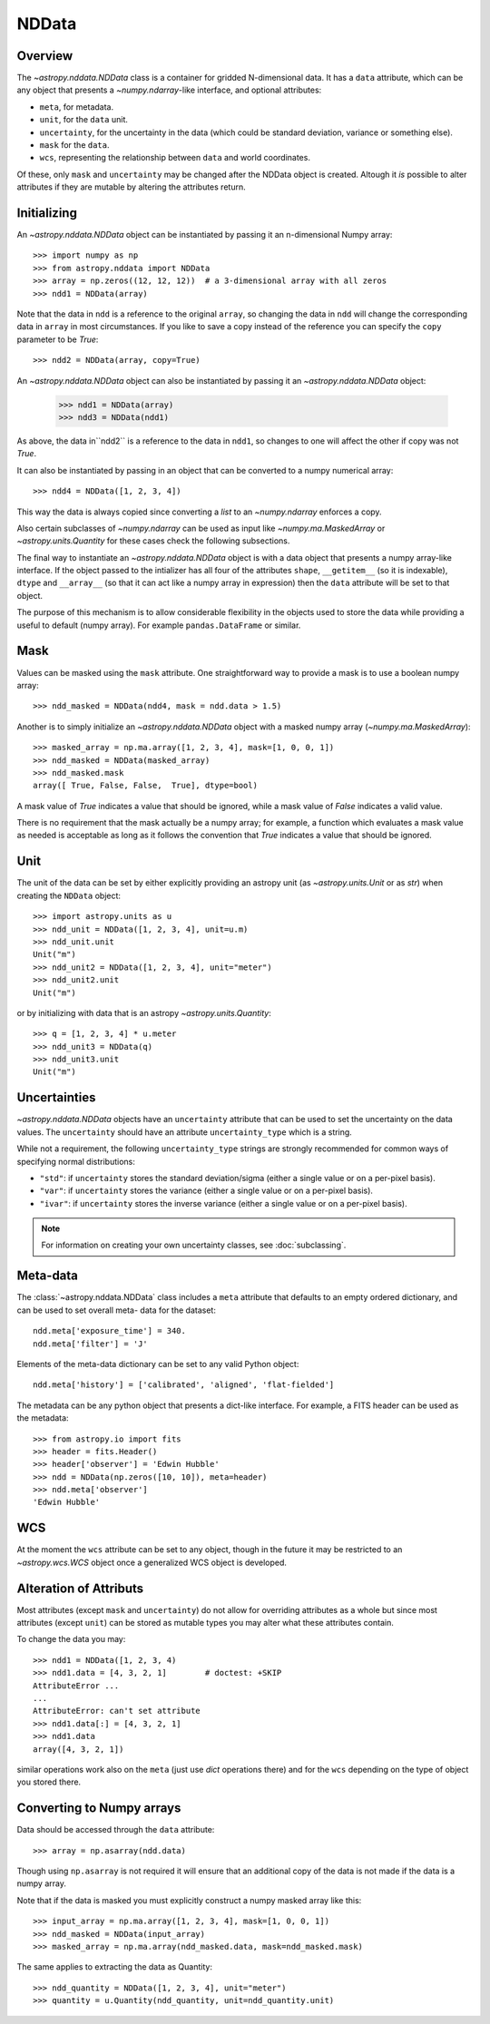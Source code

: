 .. _nddata_details:

NDData
======

Overview
--------

The `~astropy.nddata.NDData` class is a container for gridded N-dimensional
data. It has a ``data`` attribute, which can be any object that presents a
`~numpy.ndarray`-like interface, and optional attributes:

+ ``meta``, for metadata.
+ ``unit``, for the ``data`` unit.
+ ``uncertainty``, for the uncertainty in the data (which could be standard
  deviation, variance or something else).
+ ``mask`` for the ``data``.
+ ``wcs``, representing the relationship  between ``data`` and world
  coordinates.

Of these, only ``mask`` and  ``uncertainty`` may be changed after the NDData
object is created. Altough it *is* possible to alter attributes if they
are mutable by altering the attributes return.

Initializing
------------

An `~astropy.nddata.NDData` object can be instantiated by passing it an
n-dimensional Numpy array::

    >>> import numpy as np
    >>> from astropy.nddata import NDData
    >>> array = np.zeros((12, 12, 12))  # a 3-dimensional array with all zeros
    >>> ndd1 = NDData(array)

Note that the data in ``ndd`` is a reference to the original ``array``, so
changing the data in ``ndd`` will change the corresponding data in ``array``
in most circumstances. If you like to save a copy instead of the reference you
can specify the ``copy`` parameter to be `True`::

    >>> ndd2 = NDData(array, copy=True)

An `~astropy.nddata.NDData` object can also be instantiated by passing it an
`~astropy.nddata.NDData` object:

    >>> ndd1 = NDData(array)
    >>> ndd3 = NDData(ndd1)

As above, the data in``ndd2`` is a reference to the data in ``ndd1``, so
changes to one will affect the other if copy was not `True`.

It can also be instantiated by passing in an object that can be converted to a
numpy numerical array::

    >>> ndd4 = NDData([1, 2, 3, 4])

This way the data is always copied since converting a `list` to an
`~numpy.ndarray` enforces a copy.

Also certain subclasses of `~numpy.ndarray` can be used as input like
`~numpy.ma.MaskedArray` or `~astropy.units.Quantity` for these cases check
the following subsections.

The final way to instantiate an `~astropy.nddata.NDData` object is with a data
object that presents a numpy array-like interface. If the object passed to the
intializer has all four of the attributes ``shape``, ``__getitem__`` (so it
is indexable), ``dtype`` and ``__array__`` (so that it can act like a numpy
array in expression) then the ``data`` attribute will be set to that object.

The purpose of this mechanism is to allow considerable flexibility in the
objects used to store the data while providing a useful to default (numpy
array). For example ``pandas.DataFrame`` or similar.

Mask
----

Values can be masked using the ``mask`` attribute.  One straightforward way to
provide a mask is to use a boolean numpy array::

    >>> ndd_masked = NDData(ndd4, mask = ndd.data > 1.5)

Another is to simply initialize an `~astropy.nddata.NDData` object  with a
masked numpy array (`~numpy.ma.MaskedArray`)::

    >>> masked_array = np.ma.array([1, 2, 3, 4], mask=[1, 0, 0, 1])
    >>> ndd_masked = NDData(masked_array)
    >>> ndd_masked.mask
    array([ True, False, False,  True], dtype=bool)

A mask value of `True` indicates a value that should be ignored, while a mask
value of `False` indicates a valid value.

There is no requirement that the mask actually be a numpy array; for example,
a function which evaluates a mask value as needed is acceptable as long as it
follows the convention that `True` indicates a value that should be ignored.

Unit
----

The unit of the data can be set by either explicitly providing an astropy unit
(as `~astropy.units.Unit` or as `str`) when creating the ``NDData`` object::

    >>> import astropy.units as u
    >>> ndd_unit = NDData([1, 2, 3, 4], unit=u.m)
    >>> ndd_unit.unit
    Unit("m")
    >>> ndd_unit2 = NDData([1, 2, 3, 4], unit="meter")
    >>> ndd_unit2.unit
    Unit("m")

or by initializing with data that is an astropy `~astropy.units.Quantity`::

    >>> q = [1, 2, 3, 4] * u.meter
    >>> ndd_unit3 = NDData(q)
    >>> ndd_unit3.unit
    Unit("m")

Uncertainties
-------------

`~astropy.nddata.NDData` objects have an ``uncertainty`` attribute that can be
used to set the uncertainty on the data values. The ``uncertainty`` should have
an attribute ``uncertainty_type`` which is a string.

While not a requirement, the following ``uncertainty_type`` strings
are strongly recommended for common ways of specifying normal
distributions:

+ ``"std"``: if ``uncertainty`` stores the standard deviation/sigma
  (either a single value or on a per-pixel basis).
+ ``"var"``: if ``uncertainty`` stores the variance (either a single
  value or on a per-pixel basis).
+ ``"ivar"``: if ``uncertainty`` stores the inverse variance (either a
  single value or on a per-pixel basis).

.. note:: For information on creating your own uncertainty classes,
          see :doc:`subclassing`.

Meta-data
---------

The :class:`~astropy.nddata.NDData` class includes a ``meta`` attribute that
defaults to an empty ordered dictionary, and can be used to set overall meta-
data for the dataset::

    ndd.meta['exposure_time'] = 340.
    ndd.meta['filter'] = 'J'

Elements of the meta-data dictionary can be set to any valid Python object::

    ndd.meta['history'] = ['calibrated', 'aligned', 'flat-fielded']

The metadata can be any python object that presents a dict-like interface. For
example, a FITS header can be used as the metadata::

    >>> from astropy.io import fits
    >>> header = fits.Header()
    >>> header['observer'] = 'Edwin Hubble'
    >>> ndd = NDData(np.zeros([10, 10]), meta=header)
    >>> ndd.meta['observer']
    'Edwin Hubble'

WCS
---

At the moment the ``wcs`` attribute can be set to any object, though in the
future it may be restricted to an `~astropy.wcs.WCS` object once a generalized
WCS object is developed.

Alteration of Attributs
-----------------------

Most attributes (except ``mask`` and ``uncertainty``) do not allow for
overriding attributes as a whole but since most attributes (except ``unit``)
can be stored as mutable types you may alter what these attributes contain.

To change the data you may::

    >>> ndd1 = NDData([1, 2, 3, 4)
    >>> ndd1.data = [4, 3, 2, 1]        # doctest: +SKIP
    AttributeError ...
    ...
    AttributeError: can't set attribute
    >>> ndd1.data[:] = [4, 3, 2, 1]
    >>> ndd1.data
    array([4, 3, 2, 1])

similar operations work also on the ``meta`` (just use `dict` operations there)
and for the ``wcs`` depending on the type of object you stored there.

Converting to Numpy arrays
--------------------------

Data should be accessed through the ``data`` attribute::

    >>> array = np.asarray(ndd.data)

Though using ``np.asarray`` is not required it will ensure that an additional
copy of the data is not made if the data is a numpy array.

Note that if the data is masked you must explicitly construct a numpy masked
array like this::

    >>> input_array = np.ma.array([1, 2, 3, 4], mask=[1, 0, 0, 1])
    >>> ndd_masked = NDData(input_array)
    >>> masked_array = np.ma.array(ndd_masked.data, mask=ndd_masked.mask)

The same applies to extracting the data as Quantity::

    >>> ndd_quantity = NDData([1, 2, 3, 4], unit="meter")
    >>> quantity = u.Quantity(ndd_quantity, unit=ndd_quantity.unit)
